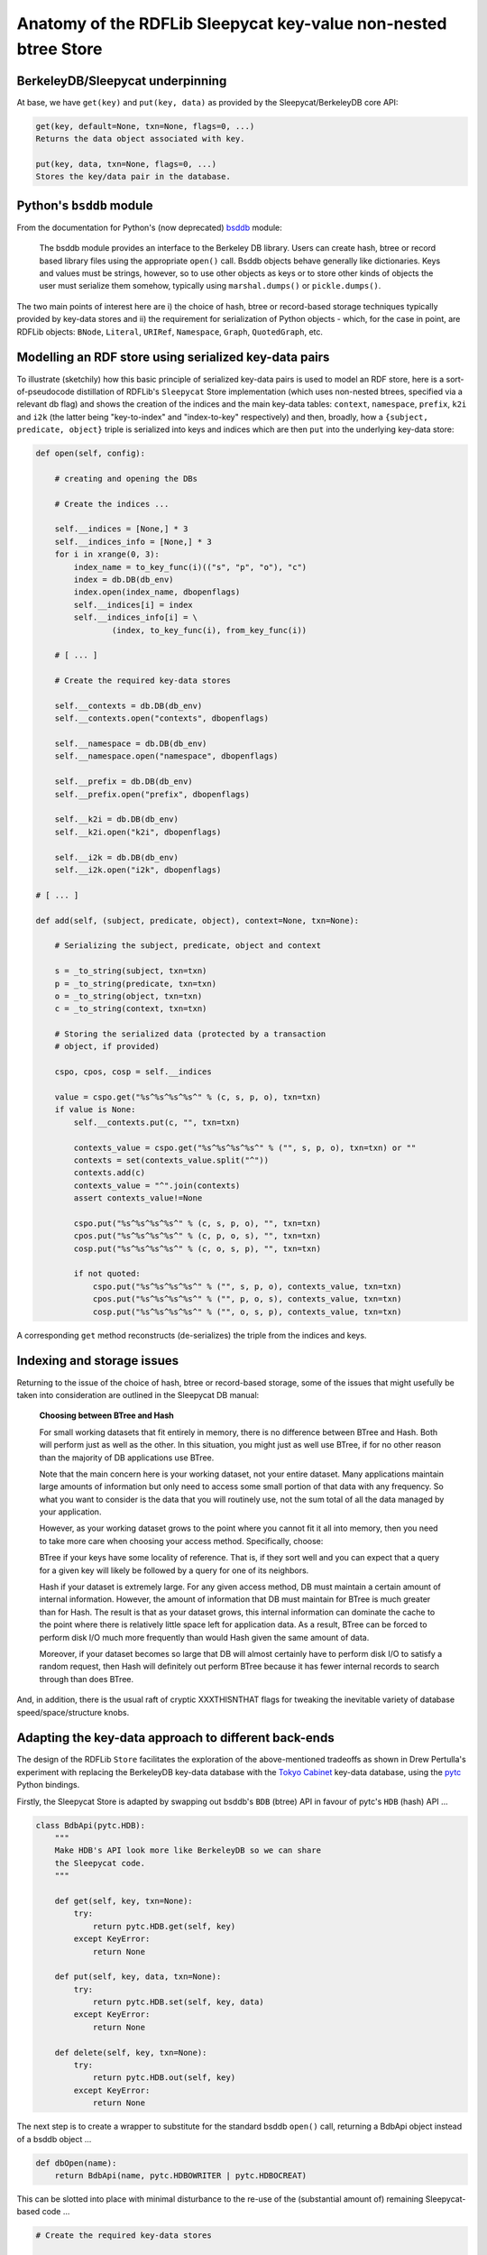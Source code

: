 .. _anatomyofsleepycat: Anatomy of Sleepycat btree store

================================================================
Anatomy of the RDFLib Sleepycat key-value non-nested btree Store
================================================================

BerkeleyDB/Sleepycat underpinning
=================================

At base, we have ``get(key)`` and ``put(key, data)`` as provided by the 
Sleepycat/BerkeleyDB core API:

.. code-block:: text

    get(key, default=None, txn=None, flags=0, ...)
    Returns the data object associated with key.

    put(key, data, txn=None, flags=0, ...)
    Stores the key/data pair in the database.

Python's ``bsddb`` module
==========================

From the documentation for Python's (now deprecated) 
`bsddb <http://docs.python.org/library/bsddb.html>`_ module:

    The bsddb module provides an interface to the Berkeley DB library. Users can
    create hash, btree or record based library files using the appropriate ``open()``
    call. Bsddb objects behave generally like dictionaries. Keys and values must be
    strings, however, so to use other objects as keys or to store other kinds of
    objects the user must serialize them somehow, typically using ``marshal.dumps()`` or
    ``pickle.dumps()``.

The two main points of interest here are i) the choice of hash, btree or 
record-based storage techniques typically provided by key-data stores and ii) the 
requirement for serialization of Python objects - which, for the case in 
point, are RDFLib objects: ``BNode``, ``Literal``, ``URIRef``, ``Namespace``,
``Graph``, ``QuotedGraph``, etc.

Modelling an RDF store using serialized key-data pairs
=======================================================
To illustrate (sketchily) how this basic principle of serialized key-data pairs
is used to model an RDF store, here is a sort-of-pseudocode distillation of RDFLib's 
``Sleepycat`` Store implementation (which uses non-nested btrees, specified via
a relevant db flag) and shows the creation of the indices and the main key-data
tables: ``context``, ``namespace``, ``prefix``, ``k2i`` and ``i2k`` (the 
latter being "key-to-index" and "index-to-key" respectively) and then, broadly, 
how a ``{subject, predicate, object}`` triple is serialized into keys and indices 
which are then ``put`` into the underlying key-data store:

.. code-block:: python

    def open(self, config):

        # creating and opening the DBs

        # Create the indices ...

        self.__indices = [None,] * 3
        self.__indices_info = [None,] * 3
        for i in xrange(0, 3):
            index_name = to_key_func(i)(("s", "p", "o"), "c")
            index = db.DB(db_env)
            index.open(index_name, dbopenflags)
            self.__indices[i] = index
            self.__indices_info[i] = \
                    (index, to_key_func(i), from_key_func(i))

        # [ ... ]

        # Create the required key-data stores

        self.__contexts = db.DB(db_env)
        self.__contexts.open("contexts", dbopenflags)

        self.__namespace = db.DB(db_env)
        self.__namespace.open("namespace", dbopenflags)

        self.__prefix = db.DB(db_env)
        self.__prefix.open("prefix", dbopenflags)

        self.__k2i = db.DB(db_env)
        self.__k2i.open("k2i", dbopenflags)

        self.__i2k = db.DB(db_env)
        self.__i2k.open("i2k", dbopenflags)

    # [ ... ]

    def add(self, (subject, predicate, object), context=None, txn=None):

        # Serializing the subject, predicate, object and context

        s = _to_string(subject, txn=txn)
        p = _to_string(predicate, txn=txn)
        o = _to_string(object, txn=txn)
        c = _to_string(context, txn=txn)
        
        # Storing the serialized data (protected by a transaction 
        # object, if provided)

        cspo, cpos, cosp = self.__indices

        value = cspo.get("%s^%s^%s^%s^" % (c, s, p, o), txn=txn)
        if value is None:
            self.__contexts.put(c, "", txn=txn)

            contexts_value = cspo.get("%s^%s^%s^%s^" % ("", s, p, o), txn=txn) or ""
            contexts = set(contexts_value.split("^"))
            contexts.add(c)
            contexts_value = "^".join(contexts)
            assert contexts_value!=None

            cspo.put("%s^%s^%s^%s^" % (c, s, p, o), "", txn=txn)
            cpos.put("%s^%s^%s^%s^" % (c, p, o, s), "", txn=txn)
            cosp.put("%s^%s^%s^%s^" % (c, o, s, p), "", txn=txn)

            if not quoted:
                cspo.put("%s^%s^%s^%s^" % ("", s, p, o), contexts_value, txn=txn)
                cpos.put("%s^%s^%s^%s^" % ("", p, o, s), contexts_value, txn=txn)
                cosp.put("%s^%s^%s^%s^" % ("", o, s, p), contexts_value, txn=txn)

A corresponding ``get`` method reconstructs (de-serializes) the triple from the 
indices and keys.

Indexing and storage issues
===========================

Returning to the issue of the choice of hash, btree or record-based storage,
some of the issues that might usefully be taken into consideration are 
outlined in the Sleepycat DB manual:

    **Choosing between BTree and Hash**
    
    
    For small working datasets that fit entirely in memory, there is no
    difference between BTree and Hash. Both will perform just as well as the
    other. In this situation, you might just as well use BTree, if for no other
    reason than the majority of DB applications use BTree.

    Note that the main concern here is your working dataset, not your entire
    dataset. Many applications maintain large amounts of information but only
    need to access some small portion of that data with any frequency. So what
    you want to consider is the data that you will routinely use, not the sum
    total of all the data managed by your application.

    However, as your working dataset grows to the point where you cannot fit it
    all into memory, then you need to take more care when choosing your access
    method. Specifically, choose:

    BTree if your keys have some locality of reference. That is, if they sort
    well and you can expect that a query for a given key will likely be followed
    by a query for one of its neighbors.

    Hash if your dataset is extremely large. For any given access method, DB
    must maintain a certain amount of internal information. However, the amount
    of information that DB must maintain for BTree is much greater than for
    Hash. The result is that as your dataset grows, this internal information
    can dominate the cache to the point where there is relatively little space
    left for application data. As a result, BTree can be forced to perform disk
    I/O much more frequently than would Hash given the same amount of data.

    Moreover, if your dataset becomes so large that DB will almost certainly
    have to perform disk I/O to satisfy a random request, then Hash will
    definitely out perform BTree because it has fewer internal records to search
    through than does BTree.

And, in addition, there is the usual raft of cryptic XXXTHISNTHAT flags for 
tweaking the inevitable variety of database speed/space/structure knobs.

Adapting the key-data approach to different back-ends
========================================================

The design of the RDFLib ``Store`` facilitates the exploration of the 
above-mentioned tradeoffs as shown in Drew Pertulla's experiment 
with replacing the BerkeleyDB key-data database with the 
`Tokyo Cabinet <http://fallabs.com/tokyocabinet/>`_ key-data database, 
using the `pytc <http://pypi.python.org/pypi/pytc>`_ Python bindings.

Firstly, the Sleepycat Store is adapted by swapping out bsddb's ``BDB`` 
(btree) API in favour of pytc's ``HDB`` (hash) API ...

.. code-block:: python

    class BdbApi(pytc.HDB):
        """
        Make HDB's API look more like BerkeleyDB so we can share 
        the Sleepycat code.
        """

        def get(self, key, txn=None):
            try:
                return pytc.HDB.get(self, key)
            except KeyError:
                return None
                
        def put(self, key, data, txn=None):
            try:
                return pytc.HDB.set(self, key, data)
            except KeyError:
                return None
                
        def delete(self, key, txn=None):
            try:
                return pytc.HDB.out(self, key)
            except KeyError:
                return None

The next step is to create a wrapper to substitute for the standard bsddb
``open()`` call, returning a BdbApi object instead of a bsddb object ...

.. code-block:: python

    def dbOpen(name):
        return BdbApi(name, pytc.HDBOWRITER | pytc.HDBOCREAT)

This can be slotted into place with minimal disturbance to the re-use of 
the (substantial amount of) remaining Sleepycat-based code ...

.. code-block:: python

    # Create the required key-data stores

    # These 3 were BTree mode in Sleepycat, but currently I'm using TC hash
    self.__contexts = dbOpen("contexts")
    self.__namespace = dbOpen("namespace")
    self.__prefix = dbOpen("prefix")

    self.__k2i = dbOpen("k2i")
    self.__i2k = dbOpen("i2k")

The pytc HashDB API unfortunately does not provide a ``cursor()`` object, whereas
Sleepycat/BerkeleyDB does and key parts of the functionality of the RDFLib 
Sleepycat Store implementation rely on the availability of that cursor. The 
consequent necessity of mimicking a cursor in Python rather than being able to 
use the library's fast, C-coded version rendered the exploration much less 
promising.

However, Tokyo Cabinet has subsequently given way to its anagrammatic successor
`Kyoto Cabinet <http://fallabs.com/kyotocabinet/>`_ which offers a much richer 
`API <http://fallabs.com/kyotocabinet/api/>`_, including (crucially) a cursor 
object for the HashDB and so the exploration recovers its promise and an RDFLib
KyotoCabinet key-value Store is now undergoing performance trials.

